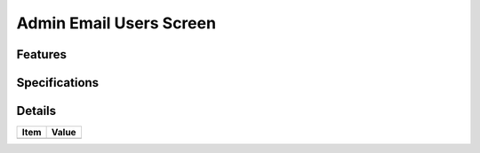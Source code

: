 ========================
Admin Email Users Screen
========================

Features
========


Specifications
===============


Details
=======

=====================   =================================
Item                    Value
=====================   =================================
=====================   =================================

